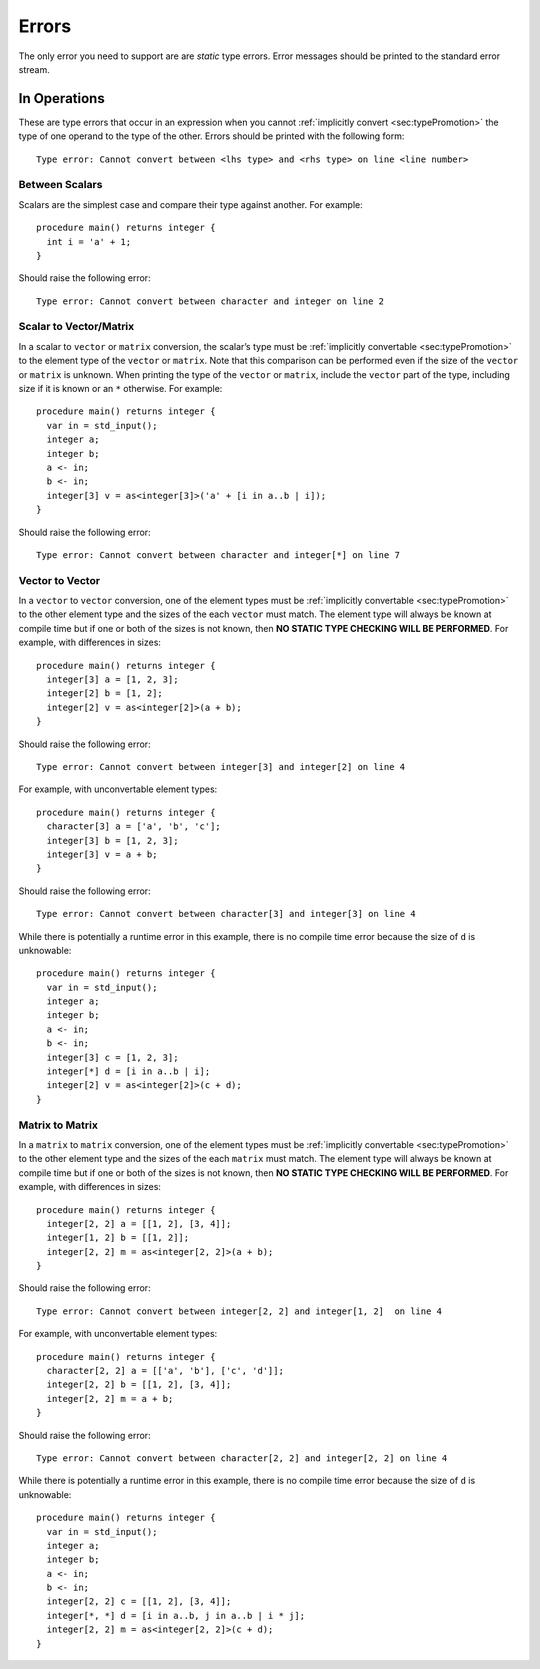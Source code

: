 .. _sec:errors:

Errors
======

The only error you need to support are are *static* type errors. Error
messages should be printed to the standard error stream.

.. _ssec:error_ops:

In Operations
-------------

These are type errors that occur in an expression when you cannot :ref:`implicitly convert <sec:typePromotion>` the
type of one operand to the type of the other. Errors should be printed
with the following form:

::

     Type error: Cannot convert between <lhs type> and <rhs type> on line <line number>

.. _sssec:error_ops_stos:

Between Scalars
~~~~~~~~~~~~~~~

Scalars are the simplest case and compare their type against another.
For example:

::

     procedure main() returns integer {
       int i = 'a' + 1;
     }

Should raise the following error:

::

     Type error: Cannot convert between character and integer on line 2

.. _sssec:error_ops_stovm:

Scalar to Vector/Matrix
~~~~~~~~~~~~~~~~~~~~~~~

In a scalar to ``vector`` or ``matrix`` conversion, the scalar’s type 
must be :ref:`implicitly convertable <sec:typePromotion>` to the element type
of the ``vector`` or ``matrix``. Note that this comparison can be
performed even if the size of the ``vector`` or ``matrix`` is unknown.
When printing the type of the ``vector`` or ``matrix``, include the
``vector`` part of the type, including size if it is known or an ``*``
otherwise. For example:

::

     procedure main() returns integer {
       var in = std_input();
       integer a;
       integer b;
       a <- in;
       b <- in;
       integer[3] v = as<integer[3]>('a' + [i in a..b | i]);
     }

Should raise the following error:

::

     Type error: Cannot convert between character and integer[*] on line 7

.. _sssec:error_ops_vtov:

Vector to Vector
~~~~~~~~~~~~~~~~

In a ``vector`` to ``vector`` conversion, one of the element types must
be :ref:`implicitly convertable <sec:typePromotion>` to the other element
type and the sizes of the each ``vector`` must match. The element type 
will always be known at compile time but if one or both of the sizes is not
known, then **NO STATIC TYPE CHECKING WILL BE PERFORMED**. 
For example, with differences in sizes:

::

     procedure main() returns integer {
       integer[3] a = [1, 2, 3];
       integer[2] b = [1, 2];
       integer[2] v = as<integer[2]>(a + b);
     }

Should raise the following error:

::

     Type error: Cannot convert between integer[3] and integer[2] on line 4

For example, with unconvertable element types:

::

     procedure main() returns integer {
       character[3] a = ['a', 'b', 'c'];
       integer[3] b = [1, 2, 3];
       integer[3] v = a + b;
     }

Should raise the following error:

::

     Type error: Cannot convert between character[3] and integer[3] on line 4

While there is potentially a runtime error in this example, there is no
compile time error because the size of ``d`` is unknowable:

::

     procedure main() returns integer {
       var in = std_input();
       integer a;
       integer b;
       a <- in;
       b <- in;
       integer[3] c = [1, 2, 3];
       integer[*] d = [i in a..b | i];
       integer[2] v = as<integer[2]>(c + d);
     }

.. _sssec:error_ops_mtom:

Matrix to Matrix
~~~~~~~~~~~~~~~~

In a ``matrix`` to ``matrix`` conversion, one of the element types must
be :ref:`implicitly convertable <sec:typePromotion>` to the other
element type and the sizes of the each ``matrix`` must
match. The element type will always be known at compile time but if one
or both of the sizes is not known, then **NO STATIC TYPE CHECKING WILL
BE PERFORMED**. For example, with differences in sizes:

::

     procedure main() returns integer {
       integer[2, 2] a = [[1, 2], [3, 4]];
       integer[1, 2] b = [[1, 2]];
       integer[2, 2] m = as<integer[2, 2]>(a + b);
     }

Should raise the following error:

::

     Type error: Cannot convert between integer[2, 2] and integer[1, 2]  on line 4

For example, with unconvertable element types:

::

     procedure main() returns integer {
       character[2, 2] a = [['a', 'b'], ['c', 'd']];
       integer[2, 2] b = [[1, 2], [3, 4]];
       integer[2, 2] m = a + b;
     }

Should raise the following error:

::

     Type error: Cannot convert between character[2, 2] and integer[2, 2] on line 4

While there is potentially a runtime error in this example, there is no
compile time error because the size of ``d`` is unknowable:

::

     procedure main() returns integer {
       var in = std_input();
       integer a;
       integer b;
       a <- in;
       b <- in;
       integer[2, 2] c = [[1, 2], [3, 4]];
       integer[*, *] d = [i in a..b, j in a..b | i * j];
       integer[2, 2] m = as<integer[2, 2]>(c + d);
     }

